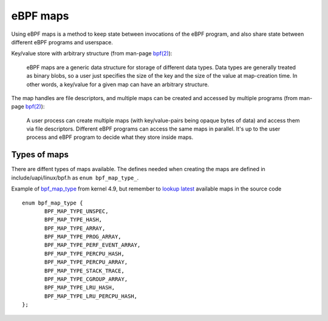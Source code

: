 =========
eBPF maps
=========

Using eBPF maps is a method to keep state between invocations of the
eBPF program, and also share state between different eBPF programs and
userspace.

Key/value store with arbitrary structure (from man-page `bpf(2)`_):

 eBPF maps are a generic data structure for storage of different data
 types.  Data types are generally treated as binary blobs, so a user
 just specifies the size of the key and the size of the value at
 map-creation time.  In other words, a key/value for a given map can
 have an arbitrary structure.

The map handles are file descriptors, and multiple maps can be created
and accessed by multiple programs (from man-page `bpf(2)`_):

 A user process can create multiple maps (with key/value-pairs being
 opaque bytes of data) and access them via file descriptors.
 Different eBPF programs can access the same maps in parallel.  It's
 up to the user process and eBPF program to decide what they store
 inside maps.

Types of maps
=============

There are diffent types of maps available.  The defines needed when
creating the maps are defined in include/uapi/linux/bpf.h as
``enum bpf_map_type_``.

Example of `bpf_map_type`_ from kernel 4.9, but remember to `lookup
latest`_ available maps in the source code ::

 enum bpf_map_type {
	BPF_MAP_TYPE_UNSPEC,
	BPF_MAP_TYPE_HASH,
	BPF_MAP_TYPE_ARRAY,
	BPF_MAP_TYPE_PROG_ARRAY,
	BPF_MAP_TYPE_PERF_EVENT_ARRAY,
	BPF_MAP_TYPE_PERCPU_HASH,
	BPF_MAP_TYPE_PERCPU_ARRAY,
	BPF_MAP_TYPE_STACK_TRACE,
	BPF_MAP_TYPE_CGROUP_ARRAY,
	BPF_MAP_TYPE_LRU_HASH,
	BPF_MAP_TYPE_LRU_PERCPU_HASH,
 };


.. TODO:: documentation how I interact with these maps

.. links

.. _bpf(2): http://man7.org/linux/man-pages/man2/bpf.2.html

.. _bpf_map_type:
   http://lxr.free-electrons.com/source/tools/include/uapi/linux/bpf.h?v=4.9#L78

.. _lookup latest:
   http://lxr.free-electrons.com/ident?i=bpf_map_type
